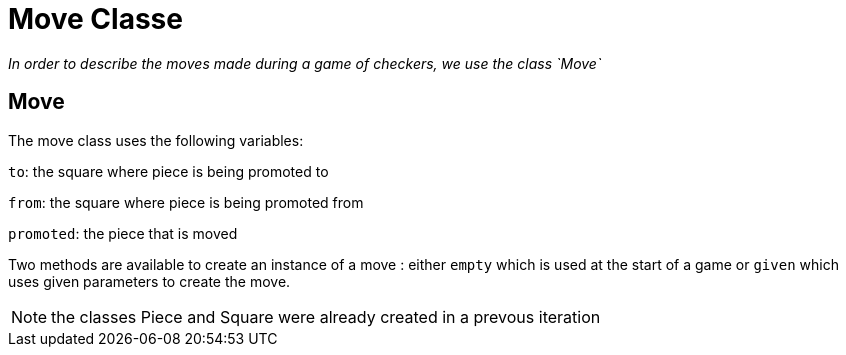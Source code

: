 = Move Classe

_In order to describe the moves made during a game of checkers, we use the class `Move`_

== Move

The move class uses the following variables:

`to`: the square where piece is being promoted to

`from`: the square where piece is being promoted from

`promoted`: the piece that is moved

Two methods are available to create an instance of a move : either `empty` which is used at the start of a game or `given` which uses given parameters to create the move.

NOTE: the classes Piece and Square were already created in a prevous iteration